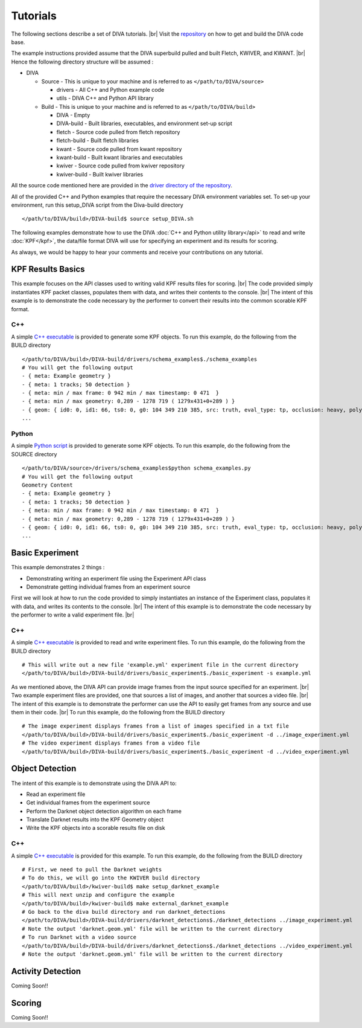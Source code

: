 Tutorials
=========

The following sections describe a set of DIVA tutorials. |br|
Visit the `repository <https://github.com/Kitware/DIVA>`_ on how to get and build the DIVA code base.

The example instructions provided assume that the DIVA superbuild pulled and built Fletch, KWIVER, and KWANT. |br|
Hence the following directory structure will be assumed :

* DIVA

  * Source - This is unique to your machine and is referred to as ``</path/to/DIVA/source>``

    * drivers - All C++ and Python example code
    * utils - DIVA C++ and Python API library

  * Build - This is unique to your machine and is referred to as ``</path/to/DIVA/build>``

    * DIVA - Empty
    * DIVA-build - Built libraries, executables, and environment set-up script
    * fletch - Source code pulled from fletch repository
    * fletch-build - Built fletch libraries
    * kwant - Source code pulled from kwant repository
    * kwant-build - Built kwant libraries and executables
    * kwiver - Source code pulled from kwiver repository
    * kwiver-build - Built kwiver libraries

All the source code mentioned here are provided in the `driver directory of the repository <https://github.com/Kitware/DIVA/tree/master/drivers>`_. 

All of the provided C++ and Python examples that require the necessary DIVA environment variables set.
To set-up your environment, run this setup_DIVA script from the Diva-build directory ::

  </path/to/DIVA/build>/DIVA-build$ source setup_DIVA.sh
 

The following examples demonstrate how to use the DIVA :doc:`C++ and Python utility library</api>` to read and write :doc:`KPF</kpf>`, the data/file format DIVA will use for specifying an experiment and its results for scoring.

As always, we would be happy to hear your comments and receive your contributions on any tutorial.

KPF Results Basics
------------------

This example focuses on the API classes used to writing valid KPF results files for scoring. |br|
The code provided simply instantiates KPF packet classes, populates them with data, and writes their contents to the console. |br|
The intent of this example is to demonstrate the code necessary by the performer to convert their results into the common scorable KPF format.

C++
~~~

A simple `C++ executable <https://github.com/Kitware/DIVA/blob/master/drivers/schema_examples/schema_examples.cpp>`_ is provided to generate some KPF objects. 
To run this example, do the following from the BUILD directory ::

  </path/to/DIVA/build>/DIVA-build/drivers/schema_examples$./schema_examples
  # You will get the following output
  - { meta: Example geometry }
  - { meta: 1 tracks; 50 detection }
  - { meta: min / max frame: 0 942 min / max timestamp: 0 471  }
  - { meta: min / max geometry: 0,289 - 1278 719 ( 1279x431+0+289 ) }
  - { geom: { id0: 0, id1: 66, ts0: 0, g0: 104 349 210 385, src: truth, eval_type: tp, occlusion: heavy, poly0: [[ 100, 399 ],[ 200, 398 ],[ 300, 397 ],],  } }
  ...

Python
~~~~~~

A simple `Python script <https://github.com/Kitware/DIVA/blob/master/drivers/schema_examples/schema_examples.py>`_ is provided to generate some KPF objects. 
To run this example, do the following from the SOURCE directory ::
 
  </path/to/DIVA/source>/drivers/schema_examples$python schema_examples.py
  # You will get the following output
  Geometry Content
  - { meta: Example geometry }
  - { meta: 1 tracks; 50 detection }
  - { meta: min / max frame: 0 942 min / max timestamp: 0 471  }
  - { meta: min / max geometry: 0,289 - 1278 719 ( 1279x431+0+289 ) }
  - { geom: { id0: 0, id1: 66, ts0: 0, g0: 104 349 210 385, src: truth, eval_type: tp, occlusion: heavy, poly0: [[ 100, 399 ],[ 200, 398 ],[ 300, 397 ],],  } }
  ...

Basic Experiment
----------------

This example demonstrates 2 things :

* Demonstrating writing an experiment file using the Experiment API class
* Demonstrate getting individual frames from an experiment source

First we will look at how to run the code provided to simply instantiates an instance of the Experiment class, populates it with data, and writes its contents to the console. |br|
The intent of this example is to demonstrate the code necessary by the performer to write a valid experiment file. |br|

C++
~~~

A simple `C++ executable <https://github.com/Kitware/DIVA/blob/master/drivers/basic_experiment/basic_experiment.cpp>`_ is provided to read and write experiment files. 
To run this example, do the following from the BUILD directory ::

  # This will write out a new file 'example.yml' experiment file in the current directory
  </path/to/DIVA/build>/DIVA-build/drivers/basic_experiment$./basic_experiment -s example.yml

As we mentioned above, the DIVA API can provide image frames from the input source specified for an experiment. |br|
Two example experiment files are provided, one that sources a list of images, and another that sources a video file. |br|
The intent of this example is to demonstrate the performer can use the API to easily get frames from any source and use them in their code. |br|
To run this example, do the following from the BUILD directory ::

  # The image experiment displays frames from a list of images specified in a txt file
  </path/to/DIVA/build>/DIVA-build/drivers/basic_experiment$./basic_experiment -d ../image_experiment.yml
  # The video experiment displays frames from a video file
  </path/to/DIVA/build>/DIVA-build/drivers/basic_experiment$./basic_experiment -d ../video_experiment.yml


Object Detection
----------------

The intent of this example is to demonstrate using the DIVA API to:

* Read an experiment file
* Get individual frames from the experiment source
* Perform the Darknet object detection algorithm on each frame
* Translate Darknet results into the KPF Geometry object
* Write the KPF objects into a scorable results file on disk

C++
~~~

A simple `C++ executable <https://github.com/Kitware/DIVA/blob/master/drivers/darknet_detections/darknet_detections.cpp>`_ is provided for this example. 
To run this example, do the following from the BUILD directory ::

  # First, we need to pull the Darknet weights
  # To do this, we will go into the KWIVER build directory
  </path/to/DIVA/build>/kwiver-build$ make setup_darknet_example
  # This will next unzip and configure the example
  </path/to/DIVA/build>/kwiver-build$ make external_darknet_example
  # Go back to the diva build directory and run darknet_detections 
  </path/to/DIVA/build>/DIVA-build/drivers/darknet_detections$./darknet_detections ../image_experiment.yml
  # Note the output 'darknet.geom.yml' file will be written to the current directory
  # To run Darknet with a video source
  </path/to/DIVA/build>/DIVA-build/drivers/darknet_detections$./darknet_detections ../video_experiment.yml
  # Note the output 'darknet.geom.yml' file will be written to the current directory

Activity Detection
------------------

Coming Soon!!


Scoring
-------

Coming Soon!!

.. |br| raw:: html

   <br />
